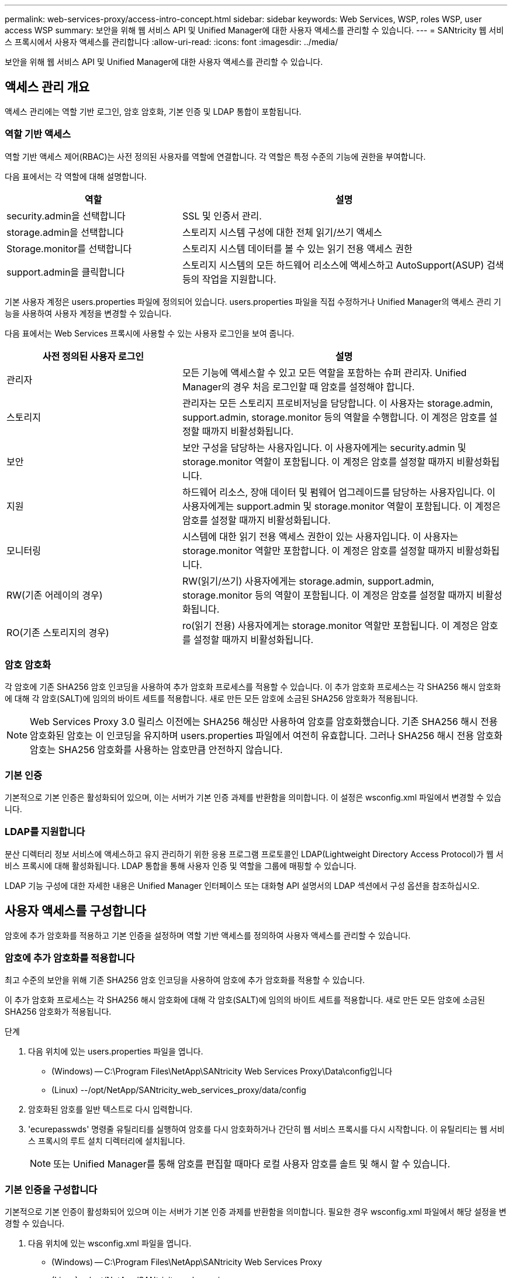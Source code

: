 ---
permalink: web-services-proxy/access-intro-concept.html 
sidebar: sidebar 
keywords: Web Services, WSP, roles WSP, user access WSP 
summary: 보안을 위해 웹 서비스 API 및 Unified Manager에 대한 사용자 액세스를 관리할 수 있습니다. 
---
= SANtricity 웹 서비스 프록시에서 사용자 액세스를 관리합니다
:allow-uri-read: 
:icons: font
:imagesdir: ../media/


[role="lead"]
보안을 위해 웹 서비스 API 및 Unified Manager에 대한 사용자 액세스를 관리할 수 있습니다.



== 액세스 관리 개요

액세스 관리에는 역할 기반 로그인, 암호 암호화, 기본 인증 및 LDAP 통합이 포함됩니다.



=== 역할 기반 액세스

역할 기반 액세스 제어(RBAC)는 사전 정의된 사용자를 역할에 연결합니다. 각 역할은 특정 수준의 기능에 권한을 부여합니다.

다음 표에서는 각 역할에 대해 설명합니다.

[cols="35h,~"]
|===
| 역할 | 설명 


 a| 
security.admin을 선택합니다
 a| 
SSL 및 인증서 관리.



 a| 
storage.admin을 선택합니다
 a| 
스토리지 시스템 구성에 대한 전체 읽기/쓰기 액세스



 a| 
Storage.monitor를 선택합니다
 a| 
스토리지 시스템 데이터를 볼 수 있는 읽기 전용 액세스 권한



 a| 
support.admin을 클릭합니다
 a| 
스토리지 시스템의 모든 하드웨어 리소스에 액세스하고 AutoSupport(ASUP) 검색 등의 작업을 지원합니다.

|===
기본 사용자 계정은 users.properties 파일에 정의되어 있습니다. users.properties 파일을 직접 수정하거나 Unified Manager의 액세스 관리 기능을 사용하여 사용자 계정을 변경할 수 있습니다.

다음 표에서는 Web Services 프록시에 사용할 수 있는 사용자 로그인을 보여 줍니다.

[cols="35h,~"]
|===
| 사전 정의된 사용자 로그인 | 설명 


 a| 
관리자
 a| 
모든 기능에 액세스할 수 있고 모든 역할을 포함하는 슈퍼 관리자. Unified Manager의 경우 처음 로그인할 때 암호를 설정해야 합니다.



 a| 
스토리지
 a| 
관리자는 모든 스토리지 프로비저닝을 담당합니다. 이 사용자는 storage.admin, support.admin, storage.monitor 등의 역할을 수행합니다. 이 계정은 암호를 설정할 때까지 비활성화됩니다.



 a| 
보안
 a| 
보안 구성을 담당하는 사용자입니다. 이 사용자에게는 security.admin 및 storage.monitor 역할이 포함됩니다. 이 계정은 암호를 설정할 때까지 비활성화됩니다.



 a| 
지원
 a| 
하드웨어 리소스, 장애 데이터 및 펌웨어 업그레이드를 담당하는 사용자입니다. 이 사용자에게는 support.admin 및 storage.monitor 역할이 포함됩니다. 이 계정은 암호를 설정할 때까지 비활성화됩니다.



 a| 
모니터링
 a| 
시스템에 대한 읽기 전용 액세스 권한이 있는 사용자입니다. 이 사용자는 storage.monitor 역할만 포함합니다. 이 계정은 암호를 설정할 때까지 비활성화됩니다.



 a| 
RW(기존 어레이의 경우)
 a| 
RW(읽기/쓰기) 사용자에게는 storage.admin, support.admin, storage.monitor 등의 역할이 포함됩니다. 이 계정은 암호를 설정할 때까지 비활성화됩니다.



 a| 
RO(기존 스토리지의 경우)
 a| 
ro(읽기 전용) 사용자에게는 storage.monitor 역할만 포함됩니다. 이 계정은 암호를 설정할 때까지 비활성화됩니다.

|===


=== 암호 암호화

각 암호에 기존 SHA256 암호 인코딩을 사용하여 추가 암호화 프로세스를 적용할 수 있습니다. 이 추가 암호화 프로세스는 각 SHA256 해시 암호화에 대해 각 암호(SALT)에 임의의 바이트 세트를 적용합니다. 새로 만든 모든 암호에 소금된 SHA256 암호화가 적용됩니다.


NOTE: Web Services Proxy 3.0 릴리스 이전에는 SHA256 해싱만 사용하여 암호를 암호화했습니다. 기존 SHA256 해시 전용 암호화된 암호는 이 인코딩을 유지하며 users.properties 파일에서 여전히 유효합니다. 그러나 SHA256 해시 전용 암호화 암호는 SHA256 암호화를 사용하는 암호만큼 안전하지 않습니다.



=== 기본 인증

기본적으로 기본 인증은 활성화되어 있으며, 이는 서버가 기본 인증 과제를 반환함을 의미합니다. 이 설정은 wsconfig.xml 파일에서 변경할 수 있습니다.



=== LDAP를 지원합니다

분산 디렉터리 정보 서비스에 액세스하고 유지 관리하기 위한 응용 프로그램 프로토콜인 LDAP(Lightweight Directory Access Protocol)가 웹 서비스 프록시에 대해 활성화됩니다. LDAP 통합을 통해 사용자 인증 및 역할을 그룹에 매핑할 수 있습니다.

LDAP 기능 구성에 대한 자세한 내용은 Unified Manager 인터페이스 또는 대화형 API 설명서의 LDAP 섹션에서 구성 옵션을 참조하십시오.



== 사용자 액세스를 구성합니다

암호에 추가 암호화를 적용하고 기본 인증을 설정하며 역할 기반 액세스를 정의하여 사용자 액세스를 관리할 수 있습니다.



=== 암호에 추가 암호화를 적용합니다

최고 수준의 보안을 위해 기존 SHA256 암호 인코딩을 사용하여 암호에 추가 암호화를 적용할 수 있습니다.

이 추가 암호화 프로세스는 각 SHA256 해시 암호화에 대해 각 암호(SALT)에 임의의 바이트 세트를 적용합니다. 새로 만든 모든 암호에 소금된 SHA256 암호화가 적용됩니다.

.단계
. 다음 위치에 있는 users.properties 파일을 엽니다.
+
** (Windows) -- C:\Program Files\NetApp\SANtricity Web Services Proxy\Data\config입니다
** (Linux) --/opt/NetApp/SANtricity_web_services_proxy/data/config


. 암호화된 암호를 일반 텍스트로 다시 입력합니다.
. 'ecurepasswds' 명령줄 유틸리티를 실행하여 암호를 다시 암호화하거나 간단히 웹 서비스 프록시를 다시 시작합니다. 이 유틸리티는 웹 서비스 프록시의 루트 설치 디렉터리에 설치됩니다.
+

NOTE: 또는 Unified Manager를 통해 암호를 편집할 때마다 로컬 사용자 암호를 솔트 및 해시 할 수 있습니다.





=== 기본 인증을 구성합니다

기본적으로 기본 인증이 활성화되어 있으며 이는 서버가 기본 인증 과제를 반환함을 의미합니다. 필요한 경우 wsconfig.xml 파일에서 해당 설정을 변경할 수 있습니다.

. 다음 위치에 있는 wsconfig.xml 파일을 엽니다.
+
** (Windows) -- C:\Program Files\NetApp\SANtricity Web Services Proxy
** (Linux) --/opt/NetApp/SANtricity_web_services_proxy


. 파일에서 FALSE(사용 안 함) 또는 TRUE(사용 가능)를 지정하여 다음 행을 수정합니다.
+
예: "<env key="enable-basic-auth">true</env>"

. 파일을 저장합니다.
. Webserver 서비스를 다시 시작하여 변경 사항을 적용합니다.




=== 역할 기반 액세스를 구성합니다

특정 기능에 대한 사용자 액세스를 제한하려면 각 사용자 계정에 대해 지정된 역할을 수정할 수 있습니다.

웹 서비스 프록시는 역할 기반 액세스 제어(RBAC)를 포함하며, 이 역할 기반 액세스 제어(RBAC)는 역할이 미리 정의된 사용자와 연결됩니다. 각 역할은 특정 수준의 기능에 권한을 부여합니다. users.properties 파일을 직접 수정하여 사용자 계정에 할당된 역할을 변경할 수 있습니다.


NOTE: Unified Manager에서 Access Management를 사용하여 사용자 계정을 변경할 수도 있습니다. 자세한 내용은 Unified Manager와 함께 제공되는 온라인 도움말을 참조하십시오.

.단계
. 다음 위치에 있는 users.properties 파일을 엽니다.
+
** (Windows) -- C:\Program Files\NetApp\SANtricity Web Services Proxy\Data\config입니다
** (Linux) --/opt/NetApp/SANtricity_web_services_proxy/data/config


. 수정할 사용자 계정(스토리지, 보안, 모니터, 지원, RW, 또는 ro).
+

NOTE: admin 사용자를 수정하지 마십시오. 모든 기능에 액세스할 수 있는 고급 사용자입니다.

. 필요에 따라 지정된 역할을 추가하거나 제거합니다.
+
역할은 다음과 같습니다.

+
** Security.admin -- SSL 및 인증서 관리.
** storage.admin -- 스토리지 시스템 구성에 대한 전체 읽기/쓰기 액세스 권한.
** Storage.monitor -- 스토리지 시스템 데이터를 볼 수 있는 읽기 전용 액세스입니다.
** support.admin -- 스토리지 시스템의 모든 하드웨어 리소스에 액세스하고 AutoSupport(ASUP) 검색과 같은 작업을 지원합니다.
+

NOTE: 관리자를 포함한 모든 사용자는 storage.monitor 역할이 필요합니다.



. 파일을 저장합니다.

